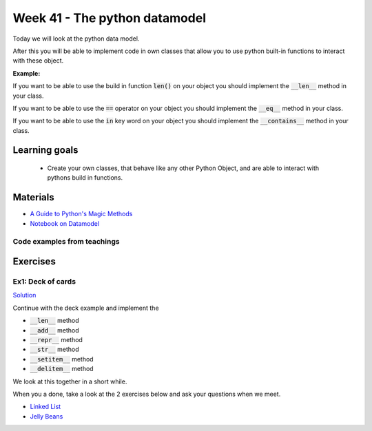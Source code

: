 Week 41 - The python datamodel
==============================

Today we will look at the python data model. 

After this you will be able to implement code in own classes that allow you to use python built-in functions to interact with these object.

**Example:**

If you want to be able to use the build in function :code:`len()` on your object you should implement the :code:`__len__` method in your class.  

If you want to be able to use the :code:`==` operator on your object you should implement the :code:`__eq__` method in your class. 

If you want to be able to use the :code:`in` key word on your object you should implement the :code:`__contains__` method in your class. 


Learning goals
--------------

    * Create your own classes, that behave like any other Python Object, and are able to interact with pythons build in functions. 
     
Materials
---------

* `A Guide to Python's Magic Methods <https://rszalski.github.io/magicmethods/>`_
* `Notebook on Datamodel <notebooks/OOP_Encapsulation_Propeties.ipynb#Datamodel>`_

----------------------------
Code examples from teachings
----------------------------


Exercises
---------

------------------
Ex1: Deck of cards
------------------

`Solution <exercises/solution/06_datamodel/solutions.rst>`_

Continue with the deck example and implement the 

* :code:`__len__` method
* :code:`__add__` method
* :code:`__repr__` method
* :code:`__str__` method
* :code:`__setitem__` method
* :code:`__delitem__` method

We look at this together in a short while.

When you a done, take a look at the 2 exercises below and ask your questions when we meet. 


.. raw:: html
   
   <hr>

* `Linked List <exercises/protocol_linked_list.rst>`_  
* `Jelly Beans <exercises/JellyBeans.rst>`_ 
